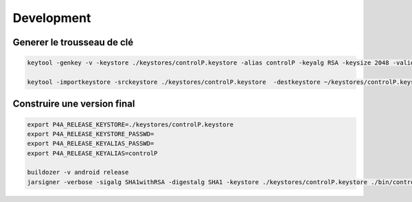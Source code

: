 Development
===========


Generer le trousseau de clé
---------------------------


.. code::

    keytool -genkey -v -keystore ./keystores/controlP.keystore -alias controlP -keyalg RSA -keysize 2048 -validity 10000

    keytool -importkeystore -srckeystore ./keystores/controlP.keystore  -destkeystore ~/keystores/controlP.keystore -deststoretype pkcs12




Construire une version final
----------------------------

.. code::

    export P4A_RELEASE_KEYSTORE=./keystores/controlP.keystore
    export P4A_RELEASE_KEYSTORE_PASSWD=
    export P4A_RELEASE_KEYALIAS_PASSWD=
    export P4A_RELEASE_KEYALIAS=controlP

    buildozer -v android release
    jarsigner -verbose -sigalg SHA1withRSA -digestalg SHA1 -keystore ./keystores/controlP.keystore ./bin/controlP-0.1-arm64-v8a_armeabi-v7a-release-unsigned.apk controlP
